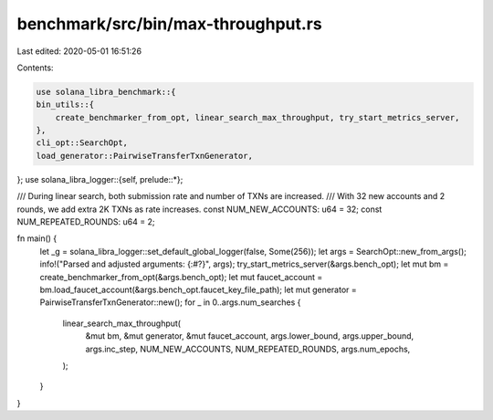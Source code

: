 benchmark/src/bin/max-throughput.rs
===================================

Last edited: 2020-05-01 16:51:26

Contents:

.. code-block:: rs

    use solana_libra_benchmark::{
    bin_utils::{
        create_benchmarker_from_opt, linear_search_max_throughput, try_start_metrics_server,
    },
    cli_opt::SearchOpt,
    load_generator::PairwiseTransferTxnGenerator,
};
use solana_libra_logger::{self, prelude::*};

/// During linear search, both submission rate and number of TXNs are increased.
/// With 32 new accounts and 2 rounds, we add extra 2K TXNs as rate increases.
const NUM_NEW_ACCOUNTS: u64 = 32;
const NUM_REPEATED_ROUNDS: u64 = 2;

fn main() {
    let _g = solana_libra_logger::set_default_global_logger(false, Some(256));
    let args = SearchOpt::new_from_args();
    info!("Parsed and adjusted arguments: {:#?}", args);
    try_start_metrics_server(&args.bench_opt);
    let mut bm = create_benchmarker_from_opt(&args.bench_opt);
    let mut faucet_account = bm.load_faucet_account(&args.bench_opt.faucet_key_file_path);
    let mut generator = PairwiseTransferTxnGenerator::new();
    for _ in 0..args.num_searches {
        linear_search_max_throughput(
            &mut bm,
            &mut generator,
            &mut faucet_account,
            args.lower_bound,
            args.upper_bound,
            args.inc_step,
            NUM_NEW_ACCOUNTS,
            NUM_REPEATED_ROUNDS,
            args.num_epochs,
        );
    }
}


